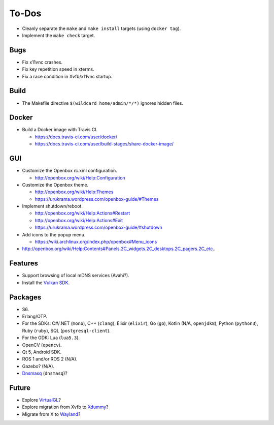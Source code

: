 ******
To-Dos
******

* Cleanly separate the ``make`` and ``make install`` targets (using ``docker tag``).

* Implement the ``make check`` target.

Bugs
----

* Fix x11vnc crashes.

* Fix key repetition speed in xterms.

* Fix a race condition in Xvfb/x11vnc startup.

Build
-----

* The Makefile directive ``$(wildcard home/admin/*/*)`` ignores hidden files.

Docker
------

* Build a Docker image with Travis CI.

  * https://docs.travis-ci.com/user/docker/

  * https://docs.travis-ci.com/user/build-stages/share-docker-image/

GUI
---

* Customize the Openbox rc.xml configuration.

  * http://openbox.org/wiki/Help:Configuration

* Customize the Openbox theme.

  * http://openbox.org/wiki/Help:Themes

  * https://urukrama.wordpress.com/openbox-guide/#Themes

* Implement shutdown/reboot.

  * http://openbox.org/wiki/Help:Actions#Restart

  * http://openbox.org/wiki/Help:Actions#Exit

  * https://urukrama.wordpress.com/openbox-guide/#shutdown

* Add icons to the popup menu.

  * https://wiki.archlinux.org/index.php/openbox#Menu_icons

* http://openbox.org/wiki/Help:Contents#Panels.2C_widgets.2C_desktops.2C_pagers.2C_etc..

Features
--------

* Support browsing of local mDNS services (Avahi?).

* Install the `Vulkan SDK <https://www.lunarg.com/vulkan-sdk/>`__.

Packages
--------

* S6.

* Erlang/OTP.

* For the SDKs:
  C#/.NET (``mono``),
  C++ (``clang``),
  Elixir (``elixir``),
  Go (``go``),
  Kotlin (N/A, ``openjdk8``),
  Python (``python3``),
  Ruby (``ruby``),
  SQL (``postgresql-client``).

* For the GDK: Lua (``lua5.3``).

* OpenCV (``opencv``).

* Qt 5, Android SDK.

* ROS 1 and/or ROS 2 (N/A).

* Gazebo? (N/A).

* `Dnsmasq <http://www.thekelleys.org.uk/dnsmasq/doc.html>`__ (``dnsmasq``)?

Future
------

* Explore `VirtualGL <https://en.wikipedia.org/wiki/VirtualGL>`__?

* Explore migration from Xvfb to `Xdummy <http://xpra.org/trac/wiki/Xdummy>`__?

* Migrate from X to `Wayland <https://en.wikipedia.org/wiki/Wayland_(display_server_protocol)>`__?
